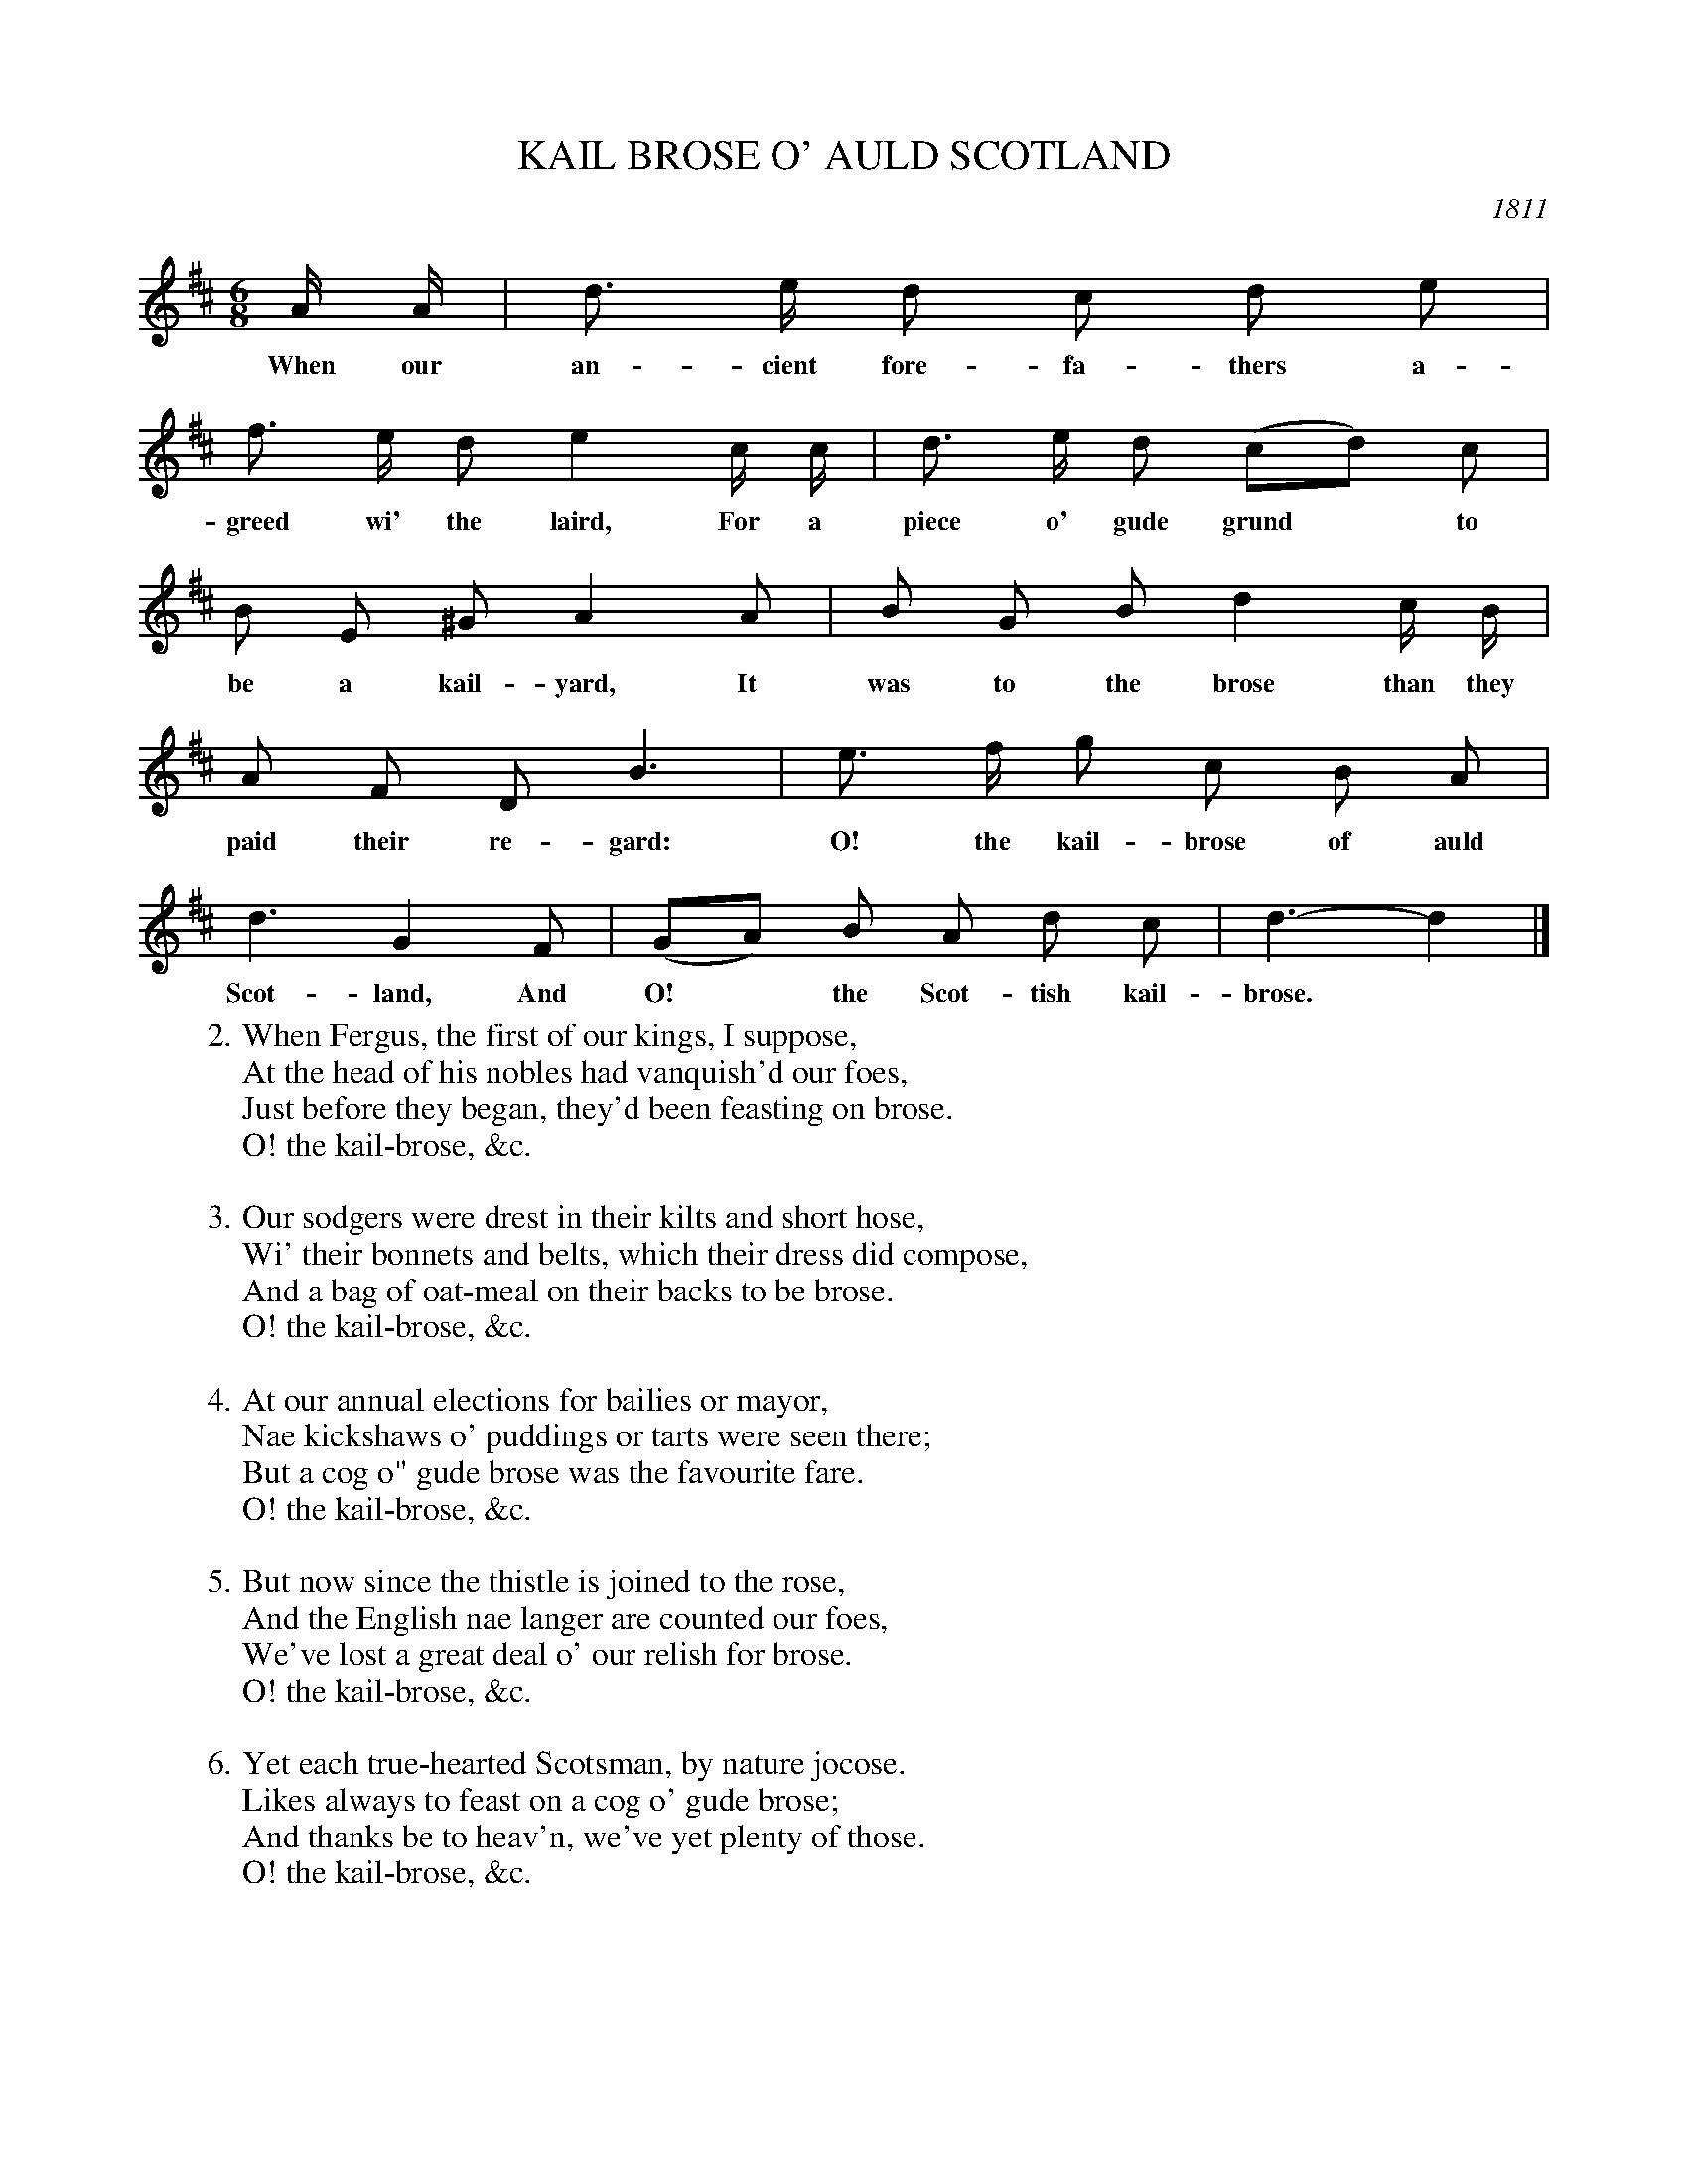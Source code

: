 X: 1
T: KAIL BROSE O' AULD SCOTLAND
O: 1811
B: "Caledonian Musical Repository", 1811, p.133-136
F: http://digital.nls.uk/special-collections-of-printed-music/pageturner.cfm?id=87686121
Z: 2013 John Chambers <jc:trillian.mit.edu>
M: 6/8
L: 1/8
K: D
% - - - - - - - - - - - - - - - - - - - - - - - - -
A/ A/ | d> e d c d e |
w: When our an-cient fore-fa-thers a-
f> e d e2 c/ c/ | d> e d (cd) c |
w: greed wi' the laird, For a piece o' gude grund* to
B E ^G A2 A | B G B d2 c/ B/ |
w: be a kail-yard, It was to the brose than they
A F D B3 | e> f g c B A |
w: paid their re-gard: O! the kail-brose of auld
d3 G2 F | (GA) B A d c | d3- d2 |]
w: Scot-land, And O!* the Scot-tish kail-brose.*
%page 134
W:2.When Fergus, the first of our kings, I suppose,
W:  At the head of his nobles had vanquish'd our foes,
W:  Just before they began, they'd been feasting on brose.
W:      O! the kail-brose, &c.
W:
W:3.Our sodgers were drest in their kilts and short hose,
W:  Wi' their bonnets and belts, which their dress did compose,
W:  And a bag of oat-meal on their backs to be brose.
W:      O! the kail-brose, &c.
W:
W:4.At our annual elections for bailies or mayor,
W:  Nae kickshaws o' puddings or tarts were seen there;
W:  But a cog o" gude brose was the favourite fare.
W:      O! the kail-brose, &c.
W:
W:5.But now since the thistle is joined to the rose,
W:  And the English nae langer are counted our foes,
W:  We've lost a great deal o' our relish for brose.
W:      O! the kail-brose, &c.
W:
W:6.Yet each true-hearted Scotsman, by nature jocose.
W:  Likes always to feast on a cog o' gude brose;
W:  And thanks be to heav'n, we've yet plenty of those.
W:      O! the kail-brose, &c.
% - - - - - - - - - - - - - - - - - - - - - - - - -
